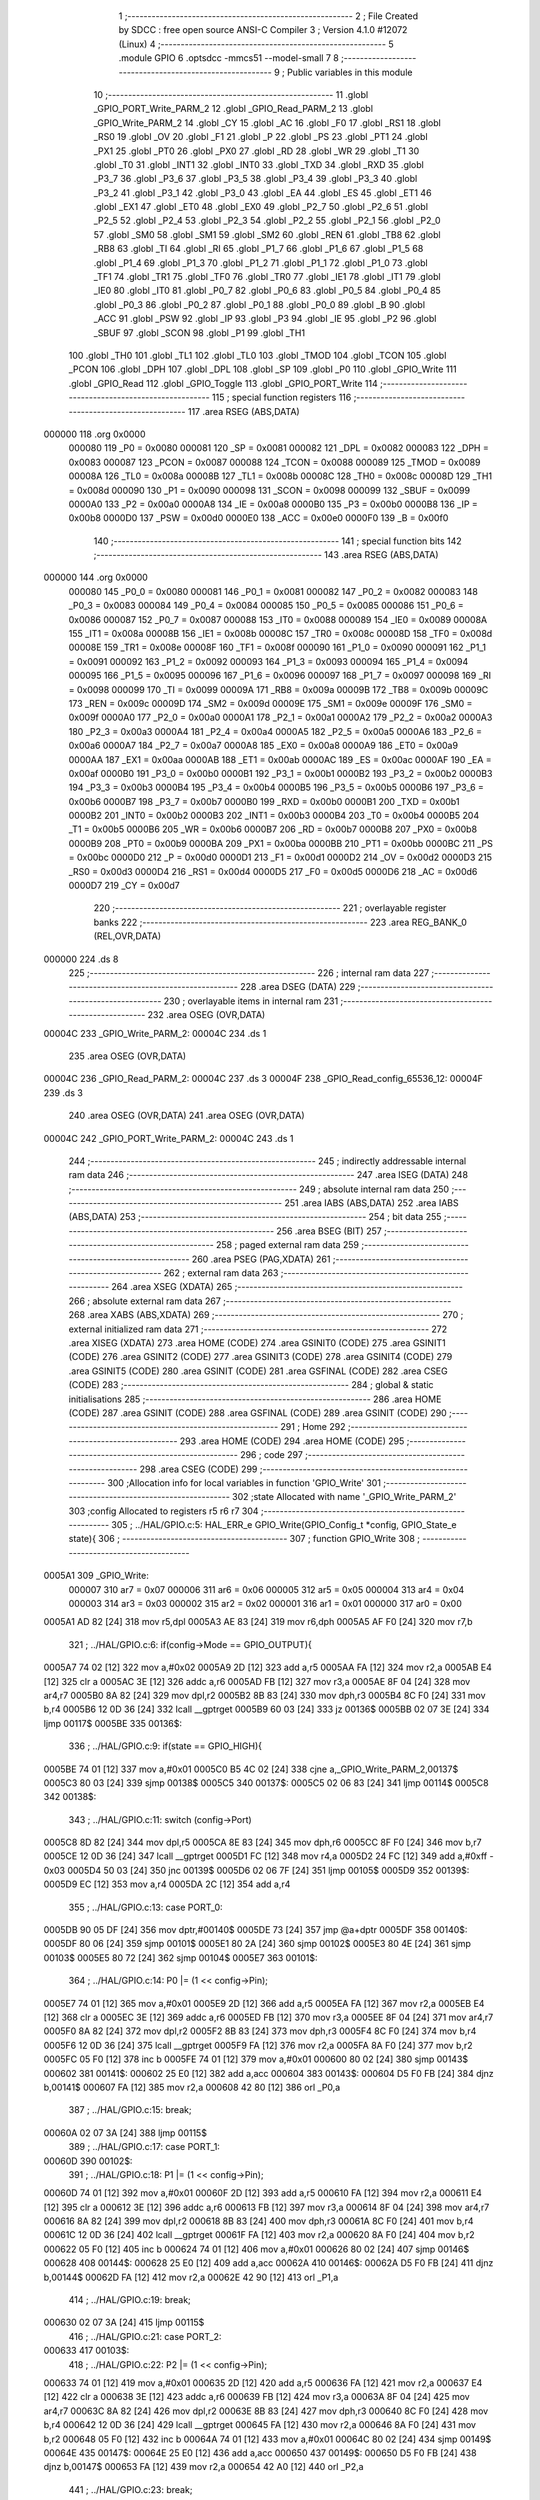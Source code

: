                                       1 ;--------------------------------------------------------
                                      2 ; File Created by SDCC : free open source ANSI-C Compiler
                                      3 ; Version 4.1.0 #12072 (Linux)
                                      4 ;--------------------------------------------------------
                                      5 	.module GPIO
                                      6 	.optsdcc -mmcs51 --model-small
                                      7 	
                                      8 ;--------------------------------------------------------
                                      9 ; Public variables in this module
                                     10 ;--------------------------------------------------------
                                     11 	.globl _GPIO_PORT_Write_PARM_2
                                     12 	.globl _GPIO_Read_PARM_2
                                     13 	.globl _GPIO_Write_PARM_2
                                     14 	.globl _CY
                                     15 	.globl _AC
                                     16 	.globl _F0
                                     17 	.globl _RS1
                                     18 	.globl _RS0
                                     19 	.globl _OV
                                     20 	.globl _F1
                                     21 	.globl _P
                                     22 	.globl _PS
                                     23 	.globl _PT1
                                     24 	.globl _PX1
                                     25 	.globl _PT0
                                     26 	.globl _PX0
                                     27 	.globl _RD
                                     28 	.globl _WR
                                     29 	.globl _T1
                                     30 	.globl _T0
                                     31 	.globl _INT1
                                     32 	.globl _INT0
                                     33 	.globl _TXD
                                     34 	.globl _RXD
                                     35 	.globl _P3_7
                                     36 	.globl _P3_6
                                     37 	.globl _P3_5
                                     38 	.globl _P3_4
                                     39 	.globl _P3_3
                                     40 	.globl _P3_2
                                     41 	.globl _P3_1
                                     42 	.globl _P3_0
                                     43 	.globl _EA
                                     44 	.globl _ES
                                     45 	.globl _ET1
                                     46 	.globl _EX1
                                     47 	.globl _ET0
                                     48 	.globl _EX0
                                     49 	.globl _P2_7
                                     50 	.globl _P2_6
                                     51 	.globl _P2_5
                                     52 	.globl _P2_4
                                     53 	.globl _P2_3
                                     54 	.globl _P2_2
                                     55 	.globl _P2_1
                                     56 	.globl _P2_0
                                     57 	.globl _SM0
                                     58 	.globl _SM1
                                     59 	.globl _SM2
                                     60 	.globl _REN
                                     61 	.globl _TB8
                                     62 	.globl _RB8
                                     63 	.globl _TI
                                     64 	.globl _RI
                                     65 	.globl _P1_7
                                     66 	.globl _P1_6
                                     67 	.globl _P1_5
                                     68 	.globl _P1_4
                                     69 	.globl _P1_3
                                     70 	.globl _P1_2
                                     71 	.globl _P1_1
                                     72 	.globl _P1_0
                                     73 	.globl _TF1
                                     74 	.globl _TR1
                                     75 	.globl _TF0
                                     76 	.globl _TR0
                                     77 	.globl _IE1
                                     78 	.globl _IT1
                                     79 	.globl _IE0
                                     80 	.globl _IT0
                                     81 	.globl _P0_7
                                     82 	.globl _P0_6
                                     83 	.globl _P0_5
                                     84 	.globl _P0_4
                                     85 	.globl _P0_3
                                     86 	.globl _P0_2
                                     87 	.globl _P0_1
                                     88 	.globl _P0_0
                                     89 	.globl _B
                                     90 	.globl _ACC
                                     91 	.globl _PSW
                                     92 	.globl _IP
                                     93 	.globl _P3
                                     94 	.globl _IE
                                     95 	.globl _P2
                                     96 	.globl _SBUF
                                     97 	.globl _SCON
                                     98 	.globl _P1
                                     99 	.globl _TH1
                                    100 	.globl _TH0
                                    101 	.globl _TL1
                                    102 	.globl _TL0
                                    103 	.globl _TMOD
                                    104 	.globl _TCON
                                    105 	.globl _PCON
                                    106 	.globl _DPH
                                    107 	.globl _DPL
                                    108 	.globl _SP
                                    109 	.globl _P0
                                    110 	.globl _GPIO_Write
                                    111 	.globl _GPIO_Read
                                    112 	.globl _GPIO_Toggle
                                    113 	.globl _GPIO_PORT_Write
                                    114 ;--------------------------------------------------------
                                    115 ; special function registers
                                    116 ;--------------------------------------------------------
                                    117 	.area RSEG    (ABS,DATA)
      000000                        118 	.org 0x0000
                           000080   119 _P0	=	0x0080
                           000081   120 _SP	=	0x0081
                           000082   121 _DPL	=	0x0082
                           000083   122 _DPH	=	0x0083
                           000087   123 _PCON	=	0x0087
                           000088   124 _TCON	=	0x0088
                           000089   125 _TMOD	=	0x0089
                           00008A   126 _TL0	=	0x008a
                           00008B   127 _TL1	=	0x008b
                           00008C   128 _TH0	=	0x008c
                           00008D   129 _TH1	=	0x008d
                           000090   130 _P1	=	0x0090
                           000098   131 _SCON	=	0x0098
                           000099   132 _SBUF	=	0x0099
                           0000A0   133 _P2	=	0x00a0
                           0000A8   134 _IE	=	0x00a8
                           0000B0   135 _P3	=	0x00b0
                           0000B8   136 _IP	=	0x00b8
                           0000D0   137 _PSW	=	0x00d0
                           0000E0   138 _ACC	=	0x00e0
                           0000F0   139 _B	=	0x00f0
                                    140 ;--------------------------------------------------------
                                    141 ; special function bits
                                    142 ;--------------------------------------------------------
                                    143 	.area RSEG    (ABS,DATA)
      000000                        144 	.org 0x0000
                           000080   145 _P0_0	=	0x0080
                           000081   146 _P0_1	=	0x0081
                           000082   147 _P0_2	=	0x0082
                           000083   148 _P0_3	=	0x0083
                           000084   149 _P0_4	=	0x0084
                           000085   150 _P0_5	=	0x0085
                           000086   151 _P0_6	=	0x0086
                           000087   152 _P0_7	=	0x0087
                           000088   153 _IT0	=	0x0088
                           000089   154 _IE0	=	0x0089
                           00008A   155 _IT1	=	0x008a
                           00008B   156 _IE1	=	0x008b
                           00008C   157 _TR0	=	0x008c
                           00008D   158 _TF0	=	0x008d
                           00008E   159 _TR1	=	0x008e
                           00008F   160 _TF1	=	0x008f
                           000090   161 _P1_0	=	0x0090
                           000091   162 _P1_1	=	0x0091
                           000092   163 _P1_2	=	0x0092
                           000093   164 _P1_3	=	0x0093
                           000094   165 _P1_4	=	0x0094
                           000095   166 _P1_5	=	0x0095
                           000096   167 _P1_6	=	0x0096
                           000097   168 _P1_7	=	0x0097
                           000098   169 _RI	=	0x0098
                           000099   170 _TI	=	0x0099
                           00009A   171 _RB8	=	0x009a
                           00009B   172 _TB8	=	0x009b
                           00009C   173 _REN	=	0x009c
                           00009D   174 _SM2	=	0x009d
                           00009E   175 _SM1	=	0x009e
                           00009F   176 _SM0	=	0x009f
                           0000A0   177 _P2_0	=	0x00a0
                           0000A1   178 _P2_1	=	0x00a1
                           0000A2   179 _P2_2	=	0x00a2
                           0000A3   180 _P2_3	=	0x00a3
                           0000A4   181 _P2_4	=	0x00a4
                           0000A5   182 _P2_5	=	0x00a5
                           0000A6   183 _P2_6	=	0x00a6
                           0000A7   184 _P2_7	=	0x00a7
                           0000A8   185 _EX0	=	0x00a8
                           0000A9   186 _ET0	=	0x00a9
                           0000AA   187 _EX1	=	0x00aa
                           0000AB   188 _ET1	=	0x00ab
                           0000AC   189 _ES	=	0x00ac
                           0000AF   190 _EA	=	0x00af
                           0000B0   191 _P3_0	=	0x00b0
                           0000B1   192 _P3_1	=	0x00b1
                           0000B2   193 _P3_2	=	0x00b2
                           0000B3   194 _P3_3	=	0x00b3
                           0000B4   195 _P3_4	=	0x00b4
                           0000B5   196 _P3_5	=	0x00b5
                           0000B6   197 _P3_6	=	0x00b6
                           0000B7   198 _P3_7	=	0x00b7
                           0000B0   199 _RXD	=	0x00b0
                           0000B1   200 _TXD	=	0x00b1
                           0000B2   201 _INT0	=	0x00b2
                           0000B3   202 _INT1	=	0x00b3
                           0000B4   203 _T0	=	0x00b4
                           0000B5   204 _T1	=	0x00b5
                           0000B6   205 _WR	=	0x00b6
                           0000B7   206 _RD	=	0x00b7
                           0000B8   207 _PX0	=	0x00b8
                           0000B9   208 _PT0	=	0x00b9
                           0000BA   209 _PX1	=	0x00ba
                           0000BB   210 _PT1	=	0x00bb
                           0000BC   211 _PS	=	0x00bc
                           0000D0   212 _P	=	0x00d0
                           0000D1   213 _F1	=	0x00d1
                           0000D2   214 _OV	=	0x00d2
                           0000D3   215 _RS0	=	0x00d3
                           0000D4   216 _RS1	=	0x00d4
                           0000D5   217 _F0	=	0x00d5
                           0000D6   218 _AC	=	0x00d6
                           0000D7   219 _CY	=	0x00d7
                                    220 ;--------------------------------------------------------
                                    221 ; overlayable register banks
                                    222 ;--------------------------------------------------------
                                    223 	.area REG_BANK_0	(REL,OVR,DATA)
      000000                        224 	.ds 8
                                    225 ;--------------------------------------------------------
                                    226 ; internal ram data
                                    227 ;--------------------------------------------------------
                                    228 	.area DSEG    (DATA)
                                    229 ;--------------------------------------------------------
                                    230 ; overlayable items in internal ram 
                                    231 ;--------------------------------------------------------
                                    232 	.area	OSEG    (OVR,DATA)
      00004C                        233 _GPIO_Write_PARM_2:
      00004C                        234 	.ds 1
                                    235 	.area	OSEG    (OVR,DATA)
      00004C                        236 _GPIO_Read_PARM_2:
      00004C                        237 	.ds 3
      00004F                        238 _GPIO_Read_config_65536_12:
      00004F                        239 	.ds 3
                                    240 	.area	OSEG    (OVR,DATA)
                                    241 	.area	OSEG    (OVR,DATA)
      00004C                        242 _GPIO_PORT_Write_PARM_2:
      00004C                        243 	.ds 1
                                    244 ;--------------------------------------------------------
                                    245 ; indirectly addressable internal ram data
                                    246 ;--------------------------------------------------------
                                    247 	.area ISEG    (DATA)
                                    248 ;--------------------------------------------------------
                                    249 ; absolute internal ram data
                                    250 ;--------------------------------------------------------
                                    251 	.area IABS    (ABS,DATA)
                                    252 	.area IABS    (ABS,DATA)
                                    253 ;--------------------------------------------------------
                                    254 ; bit data
                                    255 ;--------------------------------------------------------
                                    256 	.area BSEG    (BIT)
                                    257 ;--------------------------------------------------------
                                    258 ; paged external ram data
                                    259 ;--------------------------------------------------------
                                    260 	.area PSEG    (PAG,XDATA)
                                    261 ;--------------------------------------------------------
                                    262 ; external ram data
                                    263 ;--------------------------------------------------------
                                    264 	.area XSEG    (XDATA)
                                    265 ;--------------------------------------------------------
                                    266 ; absolute external ram data
                                    267 ;--------------------------------------------------------
                                    268 	.area XABS    (ABS,XDATA)
                                    269 ;--------------------------------------------------------
                                    270 ; external initialized ram data
                                    271 ;--------------------------------------------------------
                                    272 	.area XISEG   (XDATA)
                                    273 	.area HOME    (CODE)
                                    274 	.area GSINIT0 (CODE)
                                    275 	.area GSINIT1 (CODE)
                                    276 	.area GSINIT2 (CODE)
                                    277 	.area GSINIT3 (CODE)
                                    278 	.area GSINIT4 (CODE)
                                    279 	.area GSINIT5 (CODE)
                                    280 	.area GSINIT  (CODE)
                                    281 	.area GSFINAL (CODE)
                                    282 	.area CSEG    (CODE)
                                    283 ;--------------------------------------------------------
                                    284 ; global & static initialisations
                                    285 ;--------------------------------------------------------
                                    286 	.area HOME    (CODE)
                                    287 	.area GSINIT  (CODE)
                                    288 	.area GSFINAL (CODE)
                                    289 	.area GSINIT  (CODE)
                                    290 ;--------------------------------------------------------
                                    291 ; Home
                                    292 ;--------------------------------------------------------
                                    293 	.area HOME    (CODE)
                                    294 	.area HOME    (CODE)
                                    295 ;--------------------------------------------------------
                                    296 ; code
                                    297 ;--------------------------------------------------------
                                    298 	.area CSEG    (CODE)
                                    299 ;------------------------------------------------------------
                                    300 ;Allocation info for local variables in function 'GPIO_Write'
                                    301 ;------------------------------------------------------------
                                    302 ;state                     Allocated with name '_GPIO_Write_PARM_2'
                                    303 ;config                    Allocated to registers r5 r6 r7 
                                    304 ;------------------------------------------------------------
                                    305 ;	../HAL/GPIO.c:5: HAL_ERR_e GPIO_Write(GPIO_Config_t *config, GPIO_State_e state){
                                    306 ;	-----------------------------------------
                                    307 ;	 function GPIO_Write
                                    308 ;	-----------------------------------------
      0005A1                        309 _GPIO_Write:
                           000007   310 	ar7 = 0x07
                           000006   311 	ar6 = 0x06
                           000005   312 	ar5 = 0x05
                           000004   313 	ar4 = 0x04
                           000003   314 	ar3 = 0x03
                           000002   315 	ar2 = 0x02
                           000001   316 	ar1 = 0x01
                           000000   317 	ar0 = 0x00
      0005A1 AD 82            [24]  318 	mov	r5,dpl
      0005A3 AE 83            [24]  319 	mov	r6,dph
      0005A5 AF F0            [24]  320 	mov	r7,b
                                    321 ;	../HAL/GPIO.c:6: if(config->Mode == GPIO_OUTPUT){
      0005A7 74 02            [12]  322 	mov	a,#0x02
      0005A9 2D               [12]  323 	add	a,r5
      0005AA FA               [12]  324 	mov	r2,a
      0005AB E4               [12]  325 	clr	a
      0005AC 3E               [12]  326 	addc	a,r6
      0005AD FB               [12]  327 	mov	r3,a
      0005AE 8F 04            [24]  328 	mov	ar4,r7
      0005B0 8A 82            [24]  329 	mov	dpl,r2
      0005B2 8B 83            [24]  330 	mov	dph,r3
      0005B4 8C F0            [24]  331 	mov	b,r4
      0005B6 12 0D 36         [24]  332 	lcall	__gptrget
      0005B9 60 03            [24]  333 	jz	00136$
      0005BB 02 07 3E         [24]  334 	ljmp	00117$
      0005BE                        335 00136$:
                                    336 ;	../HAL/GPIO.c:9: if(state == GPIO_HIGH){
      0005BE 74 01            [12]  337 	mov	a,#0x01
      0005C0 B5 4C 02         [24]  338 	cjne	a,_GPIO_Write_PARM_2,00137$
      0005C3 80 03            [24]  339 	sjmp	00138$
      0005C5                        340 00137$:
      0005C5 02 06 83         [24]  341 	ljmp	00114$
      0005C8                        342 00138$:
                                    343 ;	../HAL/GPIO.c:11: switch (config->Port)
      0005C8 8D 82            [24]  344 	mov	dpl,r5
      0005CA 8E 83            [24]  345 	mov	dph,r6
      0005CC 8F F0            [24]  346 	mov	b,r7
      0005CE 12 0D 36         [24]  347 	lcall	__gptrget
      0005D1 FC               [12]  348 	mov  r4,a
      0005D2 24 FC            [12]  349 	add	a,#0xff - 0x03
      0005D4 50 03            [24]  350 	jnc	00139$
      0005D6 02 06 7F         [24]  351 	ljmp	00105$
      0005D9                        352 00139$:
      0005D9 EC               [12]  353 	mov	a,r4
      0005DA 2C               [12]  354 	add	a,r4
                                    355 ;	../HAL/GPIO.c:13: case PORT_0:
      0005DB 90 05 DF         [24]  356 	mov	dptr,#00140$
      0005DE 73               [24]  357 	jmp	@a+dptr
      0005DF                        358 00140$:
      0005DF 80 06            [24]  359 	sjmp	00101$
      0005E1 80 2A            [24]  360 	sjmp	00102$
      0005E3 80 4E            [24]  361 	sjmp	00103$
      0005E5 80 72            [24]  362 	sjmp	00104$
      0005E7                        363 00101$:
                                    364 ;	../HAL/GPIO.c:14: P0 |= (1 << config->Pin);
      0005E7 74 01            [12]  365 	mov	a,#0x01
      0005E9 2D               [12]  366 	add	a,r5
      0005EA FA               [12]  367 	mov	r2,a
      0005EB E4               [12]  368 	clr	a
      0005EC 3E               [12]  369 	addc	a,r6
      0005ED FB               [12]  370 	mov	r3,a
      0005EE 8F 04            [24]  371 	mov	ar4,r7
      0005F0 8A 82            [24]  372 	mov	dpl,r2
      0005F2 8B 83            [24]  373 	mov	dph,r3
      0005F4 8C F0            [24]  374 	mov	b,r4
      0005F6 12 0D 36         [24]  375 	lcall	__gptrget
      0005F9 FA               [12]  376 	mov	r2,a
      0005FA 8A F0            [24]  377 	mov	b,r2
      0005FC 05 F0            [12]  378 	inc	b
      0005FE 74 01            [12]  379 	mov	a,#0x01
      000600 80 02            [24]  380 	sjmp	00143$
      000602                        381 00141$:
      000602 25 E0            [12]  382 	add	a,acc
      000604                        383 00143$:
      000604 D5 F0 FB         [24]  384 	djnz	b,00141$
      000607 FA               [12]  385 	mov	r2,a
      000608 42 80            [12]  386 	orl	_P0,a
                                    387 ;	../HAL/GPIO.c:15: break;
      00060A 02 07 3A         [24]  388 	ljmp	00115$
                                    389 ;	../HAL/GPIO.c:17: case PORT_1:
      00060D                        390 00102$:
                                    391 ;	../HAL/GPIO.c:18: P1 |= (1 << config->Pin);
      00060D 74 01            [12]  392 	mov	a,#0x01
      00060F 2D               [12]  393 	add	a,r5
      000610 FA               [12]  394 	mov	r2,a
      000611 E4               [12]  395 	clr	a
      000612 3E               [12]  396 	addc	a,r6
      000613 FB               [12]  397 	mov	r3,a
      000614 8F 04            [24]  398 	mov	ar4,r7
      000616 8A 82            [24]  399 	mov	dpl,r2
      000618 8B 83            [24]  400 	mov	dph,r3
      00061A 8C F0            [24]  401 	mov	b,r4
      00061C 12 0D 36         [24]  402 	lcall	__gptrget
      00061F FA               [12]  403 	mov	r2,a
      000620 8A F0            [24]  404 	mov	b,r2
      000622 05 F0            [12]  405 	inc	b
      000624 74 01            [12]  406 	mov	a,#0x01
      000626 80 02            [24]  407 	sjmp	00146$
      000628                        408 00144$:
      000628 25 E0            [12]  409 	add	a,acc
      00062A                        410 00146$:
      00062A D5 F0 FB         [24]  411 	djnz	b,00144$
      00062D FA               [12]  412 	mov	r2,a
      00062E 42 90            [12]  413 	orl	_P1,a
                                    414 ;	../HAL/GPIO.c:19: break;
      000630 02 07 3A         [24]  415 	ljmp	00115$
                                    416 ;	../HAL/GPIO.c:21: case PORT_2:
      000633                        417 00103$:
                                    418 ;	../HAL/GPIO.c:22: P2 |= (1 << config->Pin);
      000633 74 01            [12]  419 	mov	a,#0x01
      000635 2D               [12]  420 	add	a,r5
      000636 FA               [12]  421 	mov	r2,a
      000637 E4               [12]  422 	clr	a
      000638 3E               [12]  423 	addc	a,r6
      000639 FB               [12]  424 	mov	r3,a
      00063A 8F 04            [24]  425 	mov	ar4,r7
      00063C 8A 82            [24]  426 	mov	dpl,r2
      00063E 8B 83            [24]  427 	mov	dph,r3
      000640 8C F0            [24]  428 	mov	b,r4
      000642 12 0D 36         [24]  429 	lcall	__gptrget
      000645 FA               [12]  430 	mov	r2,a
      000646 8A F0            [24]  431 	mov	b,r2
      000648 05 F0            [12]  432 	inc	b
      00064A 74 01            [12]  433 	mov	a,#0x01
      00064C 80 02            [24]  434 	sjmp	00149$
      00064E                        435 00147$:
      00064E 25 E0            [12]  436 	add	a,acc
      000650                        437 00149$:
      000650 D5 F0 FB         [24]  438 	djnz	b,00147$
      000653 FA               [12]  439 	mov	r2,a
      000654 42 A0            [12]  440 	orl	_P2,a
                                    441 ;	../HAL/GPIO.c:23: break;
      000656 02 07 3A         [24]  442 	ljmp	00115$
                                    443 ;	../HAL/GPIO.c:25: case PORT_3:
      000659                        444 00104$:
                                    445 ;	../HAL/GPIO.c:26: P3 |= (1 << config->Pin);
      000659 74 01            [12]  446 	mov	a,#0x01
      00065B 2D               [12]  447 	add	a,r5
      00065C FA               [12]  448 	mov	r2,a
      00065D E4               [12]  449 	clr	a
      00065E 3E               [12]  450 	addc	a,r6
      00065F FB               [12]  451 	mov	r3,a
      000660 8F 04            [24]  452 	mov	ar4,r7
      000662 8A 82            [24]  453 	mov	dpl,r2
      000664 8B 83            [24]  454 	mov	dph,r3
      000666 8C F0            [24]  455 	mov	b,r4
      000668 12 0D 36         [24]  456 	lcall	__gptrget
      00066B FA               [12]  457 	mov	r2,a
      00066C 8A F0            [24]  458 	mov	b,r2
      00066E 05 F0            [12]  459 	inc	b
      000670 74 01            [12]  460 	mov	a,#0x01
      000672 80 02            [24]  461 	sjmp	00152$
      000674                        462 00150$:
      000674 25 E0            [12]  463 	add	a,acc
      000676                        464 00152$:
      000676 D5 F0 FB         [24]  465 	djnz	b,00150$
      000679 FA               [12]  466 	mov	r2,a
      00067A 42 B0            [12]  467 	orl	_P3,a
                                    468 ;	../HAL/GPIO.c:27: break;
      00067C 02 07 3A         [24]  469 	ljmp	00115$
                                    470 ;	../HAL/GPIO.c:29: default:
      00067F                        471 00105$:
                                    472 ;	../HAL/GPIO.c:30: return HAL_GPIO_CONFIG_MISMATCH;
      00067F 75 82 01         [24]  473 	mov	dpl,#0x01
      000682 22               [24]  474 	ret
                                    475 ;	../HAL/GPIO.c:32: }
      000683                        476 00114$:
                                    477 ;	../HAL/GPIO.c:34: switch (config->Port)
      000683 8D 82            [24]  478 	mov	dpl,r5
      000685 8E 83            [24]  479 	mov	dph,r6
      000687 8F F0            [24]  480 	mov	b,r7
      000689 12 0D 36         [24]  481 	lcall	__gptrget
      00068C FC               [12]  482 	mov  r4,a
      00068D 24 FC            [12]  483 	add	a,#0xff - 0x03
      00068F 50 03            [24]  484 	jnc	00153$
      000691 02 07 36         [24]  485 	ljmp	00111$
      000694                        486 00153$:
      000694 EC               [12]  487 	mov	a,r4
      000695 2C               [12]  488 	add	a,r4
                                    489 ;	../HAL/GPIO.c:36: case PORT_0:
      000696 90 06 9A         [24]  490 	mov	dptr,#00154$
      000699 73               [24]  491 	jmp	@a+dptr
      00069A                        492 00154$:
      00069A 80 06            [24]  493 	sjmp	00107$
      00069C 80 2A            [24]  494 	sjmp	00108$
      00069E 80 4E            [24]  495 	sjmp	00109$
      0006A0 80 72            [24]  496 	sjmp	00110$
      0006A2                        497 00107$:
                                    498 ;	../HAL/GPIO.c:37: P0 &= ~(1 << config->Pin);
      0006A2 74 01            [12]  499 	mov	a,#0x01
      0006A4 2D               [12]  500 	add	a,r5
      0006A5 FA               [12]  501 	mov	r2,a
      0006A6 E4               [12]  502 	clr	a
      0006A7 3E               [12]  503 	addc	a,r6
      0006A8 FB               [12]  504 	mov	r3,a
      0006A9 8F 04            [24]  505 	mov	ar4,r7
      0006AB 8A 82            [24]  506 	mov	dpl,r2
      0006AD 8B 83            [24]  507 	mov	dph,r3
      0006AF 8C F0            [24]  508 	mov	b,r4
      0006B1 12 0D 36         [24]  509 	lcall	__gptrget
      0006B4 FA               [12]  510 	mov	r2,a
      0006B5 8A F0            [24]  511 	mov	b,r2
      0006B7 05 F0            [12]  512 	inc	b
      0006B9 74 01            [12]  513 	mov	a,#0x01
      0006BB 80 02            [24]  514 	sjmp	00157$
      0006BD                        515 00155$:
      0006BD 25 E0            [12]  516 	add	a,acc
      0006BF                        517 00157$:
      0006BF D5 F0 FB         [24]  518 	djnz	b,00155$
      0006C2 F4               [12]  519 	cpl	a
      0006C3 FA               [12]  520 	mov	r2,a
      0006C4 52 80            [12]  521 	anl	_P0,a
                                    522 ;	../HAL/GPIO.c:38: break;
                                    523 ;	../HAL/GPIO.c:40: case PORT_1:
      0006C6 80 72            [24]  524 	sjmp	00115$
      0006C8                        525 00108$:
                                    526 ;	../HAL/GPIO.c:41: P1 &= ~(1 << config->Pin);
      0006C8 74 01            [12]  527 	mov	a,#0x01
      0006CA 2D               [12]  528 	add	a,r5
      0006CB FA               [12]  529 	mov	r2,a
      0006CC E4               [12]  530 	clr	a
      0006CD 3E               [12]  531 	addc	a,r6
      0006CE FB               [12]  532 	mov	r3,a
      0006CF 8F 04            [24]  533 	mov	ar4,r7
      0006D1 8A 82            [24]  534 	mov	dpl,r2
      0006D3 8B 83            [24]  535 	mov	dph,r3
      0006D5 8C F0            [24]  536 	mov	b,r4
      0006D7 12 0D 36         [24]  537 	lcall	__gptrget
      0006DA FA               [12]  538 	mov	r2,a
      0006DB 8A F0            [24]  539 	mov	b,r2
      0006DD 05 F0            [12]  540 	inc	b
      0006DF 74 01            [12]  541 	mov	a,#0x01
      0006E1 80 02            [24]  542 	sjmp	00160$
      0006E3                        543 00158$:
      0006E3 25 E0            [12]  544 	add	a,acc
      0006E5                        545 00160$:
      0006E5 D5 F0 FB         [24]  546 	djnz	b,00158$
      0006E8 F4               [12]  547 	cpl	a
      0006E9 FA               [12]  548 	mov	r2,a
      0006EA 52 90            [12]  549 	anl	_P1,a
                                    550 ;	../HAL/GPIO.c:42: break;
                                    551 ;	../HAL/GPIO.c:44: case PORT_2:
      0006EC 80 4C            [24]  552 	sjmp	00115$
      0006EE                        553 00109$:
                                    554 ;	../HAL/GPIO.c:45: P2 &= ~(1 << config->Pin);
      0006EE 74 01            [12]  555 	mov	a,#0x01
      0006F0 2D               [12]  556 	add	a,r5
      0006F1 FA               [12]  557 	mov	r2,a
      0006F2 E4               [12]  558 	clr	a
      0006F3 3E               [12]  559 	addc	a,r6
      0006F4 FB               [12]  560 	mov	r3,a
      0006F5 8F 04            [24]  561 	mov	ar4,r7
      0006F7 8A 82            [24]  562 	mov	dpl,r2
      0006F9 8B 83            [24]  563 	mov	dph,r3
      0006FB 8C F0            [24]  564 	mov	b,r4
      0006FD 12 0D 36         [24]  565 	lcall	__gptrget
      000700 FA               [12]  566 	mov	r2,a
      000701 8A F0            [24]  567 	mov	b,r2
      000703 05 F0            [12]  568 	inc	b
      000705 74 01            [12]  569 	mov	a,#0x01
      000707 80 02            [24]  570 	sjmp	00163$
      000709                        571 00161$:
      000709 25 E0            [12]  572 	add	a,acc
      00070B                        573 00163$:
      00070B D5 F0 FB         [24]  574 	djnz	b,00161$
      00070E F4               [12]  575 	cpl	a
      00070F FA               [12]  576 	mov	r2,a
      000710 52 A0            [12]  577 	anl	_P2,a
                                    578 ;	../HAL/GPIO.c:46: break;
                                    579 ;	../HAL/GPIO.c:48: case PORT_3:
      000712 80 26            [24]  580 	sjmp	00115$
      000714                        581 00110$:
                                    582 ;	../HAL/GPIO.c:49: P3 &= ~(1 << config->Pin);
      000714 0D               [12]  583 	inc	r5
      000715 BD 00 01         [24]  584 	cjne	r5,#0x00,00164$
      000718 0E               [12]  585 	inc	r6
      000719                        586 00164$:
      000719 8D 82            [24]  587 	mov	dpl,r5
      00071B 8E 83            [24]  588 	mov	dph,r6
      00071D 8F F0            [24]  589 	mov	b,r7
      00071F 12 0D 36         [24]  590 	lcall	__gptrget
      000722 FD               [12]  591 	mov	r5,a
      000723 8D F0            [24]  592 	mov	b,r5
      000725 05 F0            [12]  593 	inc	b
      000727 74 01            [12]  594 	mov	a,#0x01
      000729 80 02            [24]  595 	sjmp	00167$
      00072B                        596 00165$:
      00072B 25 E0            [12]  597 	add	a,acc
      00072D                        598 00167$:
      00072D D5 F0 FB         [24]  599 	djnz	b,00165$
      000730 F4               [12]  600 	cpl	a
      000731 FD               [12]  601 	mov	r5,a
      000732 52 B0            [12]  602 	anl	_P3,a
                                    603 ;	../HAL/GPIO.c:50: break;
                                    604 ;	../HAL/GPIO.c:53: default:
      000734 80 04            [24]  605 	sjmp	00115$
      000736                        606 00111$:
                                    607 ;	../HAL/GPIO.c:54: return HAL_GPIO_CONFIG_MISMATCH;
      000736 75 82 01         [24]  608 	mov	dpl,#0x01
                                    609 ;	../HAL/GPIO.c:56: }
      000739 22               [24]  610 	ret
      00073A                        611 00115$:
                                    612 ;	../HAL/GPIO.c:58: return HAL_OK;
      00073A 75 82 00         [24]  613 	mov	dpl,#0x00
      00073D 22               [24]  614 	ret
      00073E                        615 00117$:
                                    616 ;	../HAL/GPIO.c:61: return HAL_GPIO_CONFIG_MISMATCH;
      00073E 75 82 01         [24]  617 	mov	dpl,#0x01
                                    618 ;	../HAL/GPIO.c:62: }
      000741 22               [24]  619 	ret
                                    620 ;------------------------------------------------------------
                                    621 ;Allocation info for local variables in function 'GPIO_Read'
                                    622 ;------------------------------------------------------------
                                    623 ;state                     Allocated with name '_GPIO_Read_PARM_2'
                                    624 ;config                    Allocated with name '_GPIO_Read_config_65536_12'
                                    625 ;------------------------------------------------------------
                                    626 ;	../HAL/GPIO.c:65: HAL_ERR_e GPIO_Read(GPIO_Config_t *config, GPIO_State_e *state){
                                    627 ;	-----------------------------------------
                                    628 ;	 function GPIO_Read
                                    629 ;	-----------------------------------------
      000742                        630 _GPIO_Read:
      000742 85 82 4F         [24]  631 	mov	_GPIO_Read_config_65536_12,dpl
      000745 85 83 50         [24]  632 	mov	(_GPIO_Read_config_65536_12 + 1),dph
      000748 85 F0 51         [24]  633 	mov	(_GPIO_Read_config_65536_12 + 2),b
                                    634 ;	../HAL/GPIO.c:66: if(config->Mode == GPIO_INPUT || config->Mode == GPIO_INPUT_PULLUP){
      00074B 74 02            [12]  635 	mov	a,#0x02
      00074D 25 4F            [12]  636 	add	a,_GPIO_Read_config_65536_12
      00074F FA               [12]  637 	mov	r2,a
      000750 E4               [12]  638 	clr	a
      000751 35 50            [12]  639 	addc	a,(_GPIO_Read_config_65536_12 + 1)
      000753 FB               [12]  640 	mov	r3,a
      000754 AC 51            [24]  641 	mov	r4,(_GPIO_Read_config_65536_12 + 2)
      000756 8A 82            [24]  642 	mov	dpl,r2
      000758 8B 83            [24]  643 	mov	dph,r3
      00075A 8C F0            [24]  644 	mov	b,r4
      00075C 12 0D 36         [24]  645 	lcall	__gptrget
      00075F FC               [12]  646 	mov	r4,a
      000760 BC 01 02         [24]  647 	cjne	r4,#0x01,00144$
      000763 80 08            [24]  648 	sjmp	00107$
      000765                        649 00144$:
      000765 BC 02 02         [24]  650 	cjne	r4,#0x02,00145$
      000768 80 03            [24]  651 	sjmp	00146$
      00076A                        652 00145$:
      00076A 02 08 E6         [24]  653 	ljmp	00108$
      00076D                        654 00146$:
      00076D                        655 00107$:
                                    656 ;	../HAL/GPIO.c:67: switch(config->Port){
      00076D 85 4F 82         [24]  657 	mov	dpl,_GPIO_Read_config_65536_12
      000770 85 50 83         [24]  658 	mov	dph,(_GPIO_Read_config_65536_12 + 1)
      000773 85 51 F0         [24]  659 	mov	b,(_GPIO_Read_config_65536_12 + 2)
      000776 12 0D 36         [24]  660 	lcall	__gptrget
      000779 FC               [12]  661 	mov  r4,a
      00077A 24 FC            [12]  662 	add	a,#0xff - 0x03
      00077C 50 03            [24]  663 	jnc	00147$
      00077E 02 08 DE         [24]  664 	ljmp	00105$
      000781                        665 00147$:
      000781 EC               [12]  666 	mov	a,r4
      000782 2C               [12]  667 	add	a,r4
      000783 2C               [12]  668 	add	a,r4
      000784 90 07 88         [24]  669 	mov	dptr,#00148$
      000787 73               [24]  670 	jmp	@a+dptr
      000788                        671 00148$:
      000788 02 07 94         [24]  672 	ljmp	00101$
      00078B 02 07 E7         [24]  673 	ljmp	00102$
      00078E 02 08 3A         [24]  674 	ljmp	00103$
      000791 02 08 8C         [24]  675 	ljmp	00104$
                                    676 ;	../HAL/GPIO.c:68: case PORT_0: *state = (P0 & (1 << config->Pin)) ? GPIO_HIGH : GPIO_LOW; break;
      000794                        677 00101$:
      000794 AA 4C            [24]  678 	mov	r2,_GPIO_Read_PARM_2
      000796 AB 4D            [24]  679 	mov	r3,(_GPIO_Read_PARM_2 + 1)
      000798 AC 4E            [24]  680 	mov	r4,(_GPIO_Read_PARM_2 + 2)
      00079A 74 01            [12]  681 	mov	a,#0x01
      00079C 25 4F            [12]  682 	add	a,_GPIO_Read_config_65536_12
      00079E F8               [12]  683 	mov	r0,a
      00079F E4               [12]  684 	clr	a
      0007A0 35 50            [12]  685 	addc	a,(_GPIO_Read_config_65536_12 + 1)
      0007A2 F9               [12]  686 	mov	r1,a
      0007A3 AF 51            [24]  687 	mov	r7,(_GPIO_Read_config_65536_12 + 2)
      0007A5 88 82            [24]  688 	mov	dpl,r0
      0007A7 89 83            [24]  689 	mov	dph,r1
      0007A9 8F F0            [24]  690 	mov	b,r7
      0007AB 12 0D 36         [24]  691 	lcall	__gptrget
      0007AE F8               [12]  692 	mov	r0,a
      0007AF 88 F0            [24]  693 	mov	b,r0
      0007B1 05 F0            [12]  694 	inc	b
      0007B3 78 01            [12]  695 	mov	r0,#0x01
      0007B5 7F 00            [12]  696 	mov	r7,#0x00
      0007B7 80 06            [24]  697 	sjmp	00150$
      0007B9                        698 00149$:
      0007B9 E8               [12]  699 	mov	a,r0
      0007BA 28               [12]  700 	add	a,r0
      0007BB F8               [12]  701 	mov	r0,a
      0007BC EF               [12]  702 	mov	a,r7
      0007BD 33               [12]  703 	rlc	a
      0007BE FF               [12]  704 	mov	r7,a
      0007BF                        705 00150$:
      0007BF D5 F0 F7         [24]  706 	djnz	b,00149$
      0007C2 AD 80            [24]  707 	mov	r5,_P0
      0007C4 7E 00            [12]  708 	mov	r6,#0x00
      0007C6 ED               [12]  709 	mov	a,r5
      0007C7 52 00            [12]  710 	anl	ar0,a
      0007C9 EE               [12]  711 	mov	a,r6
      0007CA 52 07            [12]  712 	anl	ar7,a
      0007CC E8               [12]  713 	mov	a,r0
      0007CD 4F               [12]  714 	orl	a,r7
      0007CE 60 06            [24]  715 	jz	00112$
      0007D0 7E 01            [12]  716 	mov	r6,#0x01
      0007D2 7F 00            [12]  717 	mov	r7,#0x00
      0007D4 80 04            [24]  718 	sjmp	00113$
      0007D6                        719 00112$:
      0007D6 7E 00            [12]  720 	mov	r6,#0x00
      0007D8 7F 00            [12]  721 	mov	r7,#0x00
      0007DA                        722 00113$:
      0007DA 8A 82            [24]  723 	mov	dpl,r2
      0007DC 8B 83            [24]  724 	mov	dph,r3
      0007DE 8C F0            [24]  725 	mov	b,r4
      0007E0 EE               [12]  726 	mov	a,r6
      0007E1 12 0C A5         [24]  727 	lcall	__gptrput
      0007E4 02 08 E2         [24]  728 	ljmp	00106$
                                    729 ;	../HAL/GPIO.c:69: case PORT_1: *state = (P1 & (1 << config->Pin)) ? GPIO_HIGH : GPIO_LOW; break;
      0007E7                        730 00102$:
      0007E7 AD 4C            [24]  731 	mov	r5,_GPIO_Read_PARM_2
      0007E9 AE 4D            [24]  732 	mov	r6,(_GPIO_Read_PARM_2 + 1)
      0007EB AF 4E            [24]  733 	mov	r7,(_GPIO_Read_PARM_2 + 2)
      0007ED 74 01            [12]  734 	mov	a,#0x01
      0007EF 25 4F            [12]  735 	add	a,_GPIO_Read_config_65536_12
      0007F1 FA               [12]  736 	mov	r2,a
      0007F2 E4               [12]  737 	clr	a
      0007F3 35 50            [12]  738 	addc	a,(_GPIO_Read_config_65536_12 + 1)
      0007F5 FB               [12]  739 	mov	r3,a
      0007F6 AC 51            [24]  740 	mov	r4,(_GPIO_Read_config_65536_12 + 2)
      0007F8 8A 82            [24]  741 	mov	dpl,r2
      0007FA 8B 83            [24]  742 	mov	dph,r3
      0007FC 8C F0            [24]  743 	mov	b,r4
      0007FE 12 0D 36         [24]  744 	lcall	__gptrget
      000801 FA               [12]  745 	mov	r2,a
      000802 8A F0            [24]  746 	mov	b,r2
      000804 05 F0            [12]  747 	inc	b
      000806 7A 01            [12]  748 	mov	r2,#0x01
      000808 7C 00            [12]  749 	mov	r4,#0x00
      00080A 80 06            [24]  750 	sjmp	00153$
      00080C                        751 00152$:
      00080C EA               [12]  752 	mov	a,r2
      00080D 2A               [12]  753 	add	a,r2
      00080E FA               [12]  754 	mov	r2,a
      00080F EC               [12]  755 	mov	a,r4
      000810 33               [12]  756 	rlc	a
      000811 FC               [12]  757 	mov	r4,a
      000812                        758 00153$:
      000812 D5 F0 F7         [24]  759 	djnz	b,00152$
      000815 A9 90            [24]  760 	mov	r1,_P1
      000817 7B 00            [12]  761 	mov	r3,#0x00
      000819 E9               [12]  762 	mov	a,r1
      00081A 52 02            [12]  763 	anl	ar2,a
      00081C EB               [12]  764 	mov	a,r3
      00081D 52 04            [12]  765 	anl	ar4,a
      00081F EA               [12]  766 	mov	a,r2
      000820 4C               [12]  767 	orl	a,r4
      000821 60 06            [24]  768 	jz	00114$
      000823 7B 01            [12]  769 	mov	r3,#0x01
      000825 7C 00            [12]  770 	mov	r4,#0x00
      000827 80 04            [24]  771 	sjmp	00115$
      000829                        772 00114$:
      000829 7B 00            [12]  773 	mov	r3,#0x00
      00082B 7C 00            [12]  774 	mov	r4,#0x00
      00082D                        775 00115$:
      00082D 8D 82            [24]  776 	mov	dpl,r5
      00082F 8E 83            [24]  777 	mov	dph,r6
      000831 8F F0            [24]  778 	mov	b,r7
      000833 EB               [12]  779 	mov	a,r3
      000834 12 0C A5         [24]  780 	lcall	__gptrput
      000837 02 08 E2         [24]  781 	ljmp	00106$
                                    782 ;	../HAL/GPIO.c:70: case PORT_2: *state = (P2 & (1 << config->Pin)) ? GPIO_HIGH : GPIO_LOW; break;
      00083A                        783 00103$:
      00083A AD 4C            [24]  784 	mov	r5,_GPIO_Read_PARM_2
      00083C AE 4D            [24]  785 	mov	r6,(_GPIO_Read_PARM_2 + 1)
      00083E AF 4E            [24]  786 	mov	r7,(_GPIO_Read_PARM_2 + 2)
      000840 74 01            [12]  787 	mov	a,#0x01
      000842 25 4F            [12]  788 	add	a,_GPIO_Read_config_65536_12
      000844 FA               [12]  789 	mov	r2,a
      000845 E4               [12]  790 	clr	a
      000846 35 50            [12]  791 	addc	a,(_GPIO_Read_config_65536_12 + 1)
      000848 FB               [12]  792 	mov	r3,a
      000849 AC 51            [24]  793 	mov	r4,(_GPIO_Read_config_65536_12 + 2)
      00084B 8A 82            [24]  794 	mov	dpl,r2
      00084D 8B 83            [24]  795 	mov	dph,r3
      00084F 8C F0            [24]  796 	mov	b,r4
      000851 12 0D 36         [24]  797 	lcall	__gptrget
      000854 FA               [12]  798 	mov	r2,a
      000855 8A F0            [24]  799 	mov	b,r2
      000857 05 F0            [12]  800 	inc	b
      000859 7A 01            [12]  801 	mov	r2,#0x01
      00085B 7C 00            [12]  802 	mov	r4,#0x00
      00085D 80 06            [24]  803 	sjmp	00156$
      00085F                        804 00155$:
      00085F EA               [12]  805 	mov	a,r2
      000860 2A               [12]  806 	add	a,r2
      000861 FA               [12]  807 	mov	r2,a
      000862 EC               [12]  808 	mov	a,r4
      000863 33               [12]  809 	rlc	a
      000864 FC               [12]  810 	mov	r4,a
      000865                        811 00156$:
      000865 D5 F0 F7         [24]  812 	djnz	b,00155$
      000868 A9 A0            [24]  813 	mov	r1,_P2
      00086A 7B 00            [12]  814 	mov	r3,#0x00
      00086C E9               [12]  815 	mov	a,r1
      00086D 52 02            [12]  816 	anl	ar2,a
      00086F EB               [12]  817 	mov	a,r3
      000870 52 04            [12]  818 	anl	ar4,a
      000872 EA               [12]  819 	mov	a,r2
      000873 4C               [12]  820 	orl	a,r4
      000874 60 06            [24]  821 	jz	00116$
      000876 7B 01            [12]  822 	mov	r3,#0x01
      000878 7C 00            [12]  823 	mov	r4,#0x00
      00087A 80 04            [24]  824 	sjmp	00117$
      00087C                        825 00116$:
      00087C 7B 00            [12]  826 	mov	r3,#0x00
      00087E 7C 00            [12]  827 	mov	r4,#0x00
      000880                        828 00117$:
      000880 8D 82            [24]  829 	mov	dpl,r5
      000882 8E 83            [24]  830 	mov	dph,r6
      000884 8F F0            [24]  831 	mov	b,r7
      000886 EB               [12]  832 	mov	a,r3
      000887 12 0C A5         [24]  833 	lcall	__gptrput
                                    834 ;	../HAL/GPIO.c:71: case PORT_3: *state = (P3 & (1 << config->Pin)) ? GPIO_HIGH : GPIO_LOW; break;
      00088A 80 56            [24]  835 	sjmp	00106$
      00088C                        836 00104$:
      00088C AD 4C            [24]  837 	mov	r5,_GPIO_Read_PARM_2
      00088E AE 4D            [24]  838 	mov	r6,(_GPIO_Read_PARM_2 + 1)
      000890 AF 4E            [24]  839 	mov	r7,(_GPIO_Read_PARM_2 + 2)
      000892 74 01            [12]  840 	mov	a,#0x01
      000894 25 4F            [12]  841 	add	a,_GPIO_Read_config_65536_12
      000896 FA               [12]  842 	mov	r2,a
      000897 E4               [12]  843 	clr	a
      000898 35 50            [12]  844 	addc	a,(_GPIO_Read_config_65536_12 + 1)
      00089A FB               [12]  845 	mov	r3,a
      00089B AC 51            [24]  846 	mov	r4,(_GPIO_Read_config_65536_12 + 2)
      00089D 8A 82            [24]  847 	mov	dpl,r2
      00089F 8B 83            [24]  848 	mov	dph,r3
      0008A1 8C F0            [24]  849 	mov	b,r4
      0008A3 12 0D 36         [24]  850 	lcall	__gptrget
      0008A6 FA               [12]  851 	mov	r2,a
      0008A7 8A F0            [24]  852 	mov	b,r2
      0008A9 05 F0            [12]  853 	inc	b
      0008AB 7A 01            [12]  854 	mov	r2,#0x01
      0008AD 7C 00            [12]  855 	mov	r4,#0x00
      0008AF 80 06            [24]  856 	sjmp	00159$
      0008B1                        857 00158$:
      0008B1 EA               [12]  858 	mov	a,r2
      0008B2 2A               [12]  859 	add	a,r2
      0008B3 FA               [12]  860 	mov	r2,a
      0008B4 EC               [12]  861 	mov	a,r4
      0008B5 33               [12]  862 	rlc	a
      0008B6 FC               [12]  863 	mov	r4,a
      0008B7                        864 00159$:
      0008B7 D5 F0 F7         [24]  865 	djnz	b,00158$
      0008BA A9 B0            [24]  866 	mov	r1,_P3
      0008BC 7B 00            [12]  867 	mov	r3,#0x00
      0008BE E9               [12]  868 	mov	a,r1
      0008BF 52 02            [12]  869 	anl	ar2,a
      0008C1 EB               [12]  870 	mov	a,r3
      0008C2 52 04            [12]  871 	anl	ar4,a
      0008C4 EA               [12]  872 	mov	a,r2
      0008C5 4C               [12]  873 	orl	a,r4
      0008C6 60 06            [24]  874 	jz	00118$
      0008C8 7B 01            [12]  875 	mov	r3,#0x01
      0008CA 7C 00            [12]  876 	mov	r4,#0x00
      0008CC 80 04            [24]  877 	sjmp	00119$
      0008CE                        878 00118$:
      0008CE 7B 00            [12]  879 	mov	r3,#0x00
      0008D0 7C 00            [12]  880 	mov	r4,#0x00
      0008D2                        881 00119$:
      0008D2 8D 82            [24]  882 	mov	dpl,r5
      0008D4 8E 83            [24]  883 	mov	dph,r6
      0008D6 8F F0            [24]  884 	mov	b,r7
      0008D8 EB               [12]  885 	mov	a,r3
      0008D9 12 0C A5         [24]  886 	lcall	__gptrput
                                    887 ;	../HAL/GPIO.c:72: default: return HAL_GPIO_CONFIG_MISMATCH;
      0008DC 80 04            [24]  888 	sjmp	00106$
      0008DE                        889 00105$:
      0008DE 75 82 01         [24]  890 	mov	dpl,#0x01
                                    891 ;	../HAL/GPIO.c:73: }
      0008E1 22               [24]  892 	ret
      0008E2                        893 00106$:
                                    894 ;	../HAL/GPIO.c:74: return HAL_OK;
      0008E2 75 82 00         [24]  895 	mov	dpl,#0x00
      0008E5 22               [24]  896 	ret
      0008E6                        897 00108$:
                                    898 ;	../HAL/GPIO.c:76: return HAL_GPIO_CONFIG_MISMATCH;
      0008E6 75 82 01         [24]  899 	mov	dpl,#0x01
                                    900 ;	../HAL/GPIO.c:77: }
      0008E9 22               [24]  901 	ret
                                    902 ;------------------------------------------------------------
                                    903 ;Allocation info for local variables in function 'GPIO_Toggle'
                                    904 ;------------------------------------------------------------
                                    905 ;config                    Allocated to registers r5 r6 r7 
                                    906 ;------------------------------------------------------------
                                    907 ;	../HAL/GPIO.c:80: HAL_ERR_e GPIO_Toggle(GPIO_Config_t *config) {
                                    908 ;	-----------------------------------------
                                    909 ;	 function GPIO_Toggle
                                    910 ;	-----------------------------------------
      0008EA                        911 _GPIO_Toggle:
      0008EA AD 82            [24]  912 	mov	r5,dpl
      0008EC AE 83            [24]  913 	mov	r6,dph
      0008EE AF F0            [24]  914 	mov	r7,b
                                    915 ;	../HAL/GPIO.c:81: if(config->Mode != GPIO_OUTPUT) {
      0008F0 74 02            [12]  916 	mov	a,#0x02
      0008F2 2D               [12]  917 	add	a,r5
      0008F3 FA               [12]  918 	mov	r2,a
      0008F4 E4               [12]  919 	clr	a
      0008F5 3E               [12]  920 	addc	a,r6
      0008F6 FB               [12]  921 	mov	r3,a
      0008F7 8F 04            [24]  922 	mov	ar4,r7
      0008F9 8A 82            [24]  923 	mov	dpl,r2
      0008FB 8B 83            [24]  924 	mov	dph,r3
      0008FD 8C F0            [24]  925 	mov	b,r4
      0008FF 12 0D 36         [24]  926 	lcall	__gptrget
      000902 60 04            [24]  927 	jz	00102$
                                    928 ;	../HAL/GPIO.c:82: return HAL_GPIO_CONFIG_MISMATCH;
      000904 75 82 01         [24]  929 	mov	dpl,#0x01
      000907 22               [24]  930 	ret
      000908                        931 00102$:
                                    932 ;	../HAL/GPIO.c:85: switch (config->Port) {
      000908 8D 82            [24]  933 	mov	dpl,r5
      00090A 8E 83            [24]  934 	mov	dph,r6
      00090C 8F F0            [24]  935 	mov	b,r7
      00090E 12 0D 36         [24]  936 	lcall	__gptrget
      000911 FC               [12]  937 	mov  r4,a
      000912 24 FC            [12]  938 	add	a,#0xff - 0x03
      000914 50 03            [24]  939 	jnc	00120$
      000916 02 09 B7         [24]  940 	ljmp	00107$
      000919                        941 00120$:
      000919 EC               [12]  942 	mov	a,r4
      00091A 2C               [12]  943 	add	a,r4
                                    944 ;	../HAL/GPIO.c:86: case PORT_0:
      00091B 90 09 1F         [24]  945 	mov	dptr,#00121$
      00091E 73               [24]  946 	jmp	@a+dptr
      00091F                        947 00121$:
      00091F 80 06            [24]  948 	sjmp	00103$
      000921 80 29            [24]  949 	sjmp	00104$
      000923 80 4C            [24]  950 	sjmp	00105$
      000925 80 6F            [24]  951 	sjmp	00106$
      000927                        952 00103$:
                                    953 ;	../HAL/GPIO.c:87: P0 ^= (1 << config->Pin);
      000927 74 01            [12]  954 	mov	a,#0x01
      000929 2D               [12]  955 	add	a,r5
      00092A FA               [12]  956 	mov	r2,a
      00092B E4               [12]  957 	clr	a
      00092C 3E               [12]  958 	addc	a,r6
      00092D FB               [12]  959 	mov	r3,a
      00092E 8F 04            [24]  960 	mov	ar4,r7
      000930 8A 82            [24]  961 	mov	dpl,r2
      000932 8B 83            [24]  962 	mov	dph,r3
      000934 8C F0            [24]  963 	mov	b,r4
      000936 12 0D 36         [24]  964 	lcall	__gptrget
      000939 FA               [12]  965 	mov	r2,a
      00093A 8A F0            [24]  966 	mov	b,r2
      00093C 05 F0            [12]  967 	inc	b
      00093E 74 01            [12]  968 	mov	a,#0x01
      000940 80 02            [24]  969 	sjmp	00124$
      000942                        970 00122$:
      000942 25 E0            [12]  971 	add	a,acc
      000944                        972 00124$:
      000944 D5 F0 FB         [24]  973 	djnz	b,00122$
      000947 FA               [12]  974 	mov	r2,a
      000948 62 80            [12]  975 	xrl	_P0,a
                                    976 ;	../HAL/GPIO.c:88: break;
                                    977 ;	../HAL/GPIO.c:90: case PORT_1:
      00094A 80 6F            [24]  978 	sjmp	00108$
      00094C                        979 00104$:
                                    980 ;	../HAL/GPIO.c:91: P1 ^= (1 << config->Pin);
      00094C 74 01            [12]  981 	mov	a,#0x01
      00094E 2D               [12]  982 	add	a,r5
      00094F FA               [12]  983 	mov	r2,a
      000950 E4               [12]  984 	clr	a
      000951 3E               [12]  985 	addc	a,r6
      000952 FB               [12]  986 	mov	r3,a
      000953 8F 04            [24]  987 	mov	ar4,r7
      000955 8A 82            [24]  988 	mov	dpl,r2
      000957 8B 83            [24]  989 	mov	dph,r3
      000959 8C F0            [24]  990 	mov	b,r4
      00095B 12 0D 36         [24]  991 	lcall	__gptrget
      00095E FA               [12]  992 	mov	r2,a
      00095F 8A F0            [24]  993 	mov	b,r2
      000961 05 F0            [12]  994 	inc	b
      000963 74 01            [12]  995 	mov	a,#0x01
      000965 80 02            [24]  996 	sjmp	00127$
      000967                        997 00125$:
      000967 25 E0            [12]  998 	add	a,acc
      000969                        999 00127$:
      000969 D5 F0 FB         [24] 1000 	djnz	b,00125$
      00096C FA               [12] 1001 	mov	r2,a
      00096D 62 90            [12] 1002 	xrl	_P1,a
                                   1003 ;	../HAL/GPIO.c:92: break;
                                   1004 ;	../HAL/GPIO.c:94: case PORT_2:
      00096F 80 4A            [24] 1005 	sjmp	00108$
      000971                       1006 00105$:
                                   1007 ;	../HAL/GPIO.c:95: P2 ^= (1 << config->Pin);
      000971 74 01            [12] 1008 	mov	a,#0x01
      000973 2D               [12] 1009 	add	a,r5
      000974 FA               [12] 1010 	mov	r2,a
      000975 E4               [12] 1011 	clr	a
      000976 3E               [12] 1012 	addc	a,r6
      000977 FB               [12] 1013 	mov	r3,a
      000978 8F 04            [24] 1014 	mov	ar4,r7
      00097A 8A 82            [24] 1015 	mov	dpl,r2
      00097C 8B 83            [24] 1016 	mov	dph,r3
      00097E 8C F0            [24] 1017 	mov	b,r4
      000980 12 0D 36         [24] 1018 	lcall	__gptrget
      000983 FA               [12] 1019 	mov	r2,a
      000984 8A F0            [24] 1020 	mov	b,r2
      000986 05 F0            [12] 1021 	inc	b
      000988 74 01            [12] 1022 	mov	a,#0x01
      00098A 80 02            [24] 1023 	sjmp	00130$
      00098C                       1024 00128$:
      00098C 25 E0            [12] 1025 	add	a,acc
      00098E                       1026 00130$:
      00098E D5 F0 FB         [24] 1027 	djnz	b,00128$
      000991 FA               [12] 1028 	mov	r2,a
      000992 62 A0            [12] 1029 	xrl	_P2,a
                                   1030 ;	../HAL/GPIO.c:96: break;
                                   1031 ;	../HAL/GPIO.c:98: case PORT_3:
      000994 80 25            [24] 1032 	sjmp	00108$
      000996                       1033 00106$:
                                   1034 ;	../HAL/GPIO.c:99: P3 ^= (1 << config->Pin);
      000996 0D               [12] 1035 	inc	r5
      000997 BD 00 01         [24] 1036 	cjne	r5,#0x00,00131$
      00099A 0E               [12] 1037 	inc	r6
      00099B                       1038 00131$:
      00099B 8D 82            [24] 1039 	mov	dpl,r5
      00099D 8E 83            [24] 1040 	mov	dph,r6
      00099F 8F F0            [24] 1041 	mov	b,r7
      0009A1 12 0D 36         [24] 1042 	lcall	__gptrget
      0009A4 FD               [12] 1043 	mov	r5,a
      0009A5 8D F0            [24] 1044 	mov	b,r5
      0009A7 05 F0            [12] 1045 	inc	b
      0009A9 74 01            [12] 1046 	mov	a,#0x01
      0009AB 80 02            [24] 1047 	sjmp	00134$
      0009AD                       1048 00132$:
      0009AD 25 E0            [12] 1049 	add	a,acc
      0009AF                       1050 00134$:
      0009AF D5 F0 FB         [24] 1051 	djnz	b,00132$
      0009B2 FD               [12] 1052 	mov	r5,a
      0009B3 62 B0            [12] 1053 	xrl	_P3,a
                                   1054 ;	../HAL/GPIO.c:100: break;
                                   1055 ;	../HAL/GPIO.c:102: default:
      0009B5 80 04            [24] 1056 	sjmp	00108$
      0009B7                       1057 00107$:
                                   1058 ;	../HAL/GPIO.c:103: return HAL_GPIO_CONFIG_MISMATCH;
      0009B7 75 82 01         [24] 1059 	mov	dpl,#0x01
                                   1060 ;	../HAL/GPIO.c:104: }
      0009BA 22               [24] 1061 	ret
      0009BB                       1062 00108$:
                                   1063 ;	../HAL/GPIO.c:106: return HAL_OK;
      0009BB 75 82 00         [24] 1064 	mov	dpl,#0x00
                                   1065 ;	../HAL/GPIO.c:107: }
      0009BE 22               [24] 1066 	ret
                                   1067 ;------------------------------------------------------------
                                   1068 ;Allocation info for local variables in function 'GPIO_PORT_Write'
                                   1069 ;------------------------------------------------------------
                                   1070 ;val                       Allocated with name '_GPIO_PORT_Write_PARM_2'
                                   1071 ;config                    Allocated to registers r5 r6 r7 
                                   1072 ;------------------------------------------------------------
                                   1073 ;	../HAL/GPIO.c:109: HAL_ERR_e GPIO_PORT_Write(GPIO_Config_t *config, unsigned char val){
                                   1074 ;	-----------------------------------------
                                   1075 ;	 function GPIO_PORT_Write
                                   1076 ;	-----------------------------------------
      0009BF                       1077 _GPIO_PORT_Write:
      0009BF AD 82            [24] 1078 	mov	r5,dpl
      0009C1 AE 83            [24] 1079 	mov	r6,dph
      0009C3 AF F0            [24] 1080 	mov	r7,b
                                   1081 ;	../HAL/GPIO.c:110: if(config->Mode == GPIO_OUTPUT){
      0009C5 74 02            [12] 1082 	mov	a,#0x02
      0009C7 2D               [12] 1083 	add	a,r5
      0009C8 FA               [12] 1084 	mov	r2,a
      0009C9 E4               [12] 1085 	clr	a
      0009CA 3E               [12] 1086 	addc	a,r6
      0009CB FB               [12] 1087 	mov	r3,a
      0009CC 8F 04            [24] 1088 	mov	ar4,r7
      0009CE 8A 82            [24] 1089 	mov	dpl,r2
      0009D0 8B 83            [24] 1090 	mov	dph,r3
      0009D2 8C F0            [24] 1091 	mov	b,r4
      0009D4 12 0D 36         [24] 1092 	lcall	__gptrget
      0009D7 70 38            [24] 1093 	jnz	00108$
                                   1094 ;	../HAL/GPIO.c:111: switch (config->Port)
      0009D9 8D 82            [24] 1095 	mov	dpl,r5
      0009DB 8E 83            [24] 1096 	mov	dph,r6
      0009DD 8F F0            [24] 1097 	mov	b,r7
      0009DF 12 0D 36         [24] 1098 	lcall	__gptrget
      0009E2 FF               [12] 1099 	mov  r7,a
      0009E3 24 FC            [12] 1100 	add	a,#0xff - 0x03
      0009E5 40 22            [24] 1101 	jc	00105$
      0009E7 EF               [12] 1102 	mov	a,r7
      0009E8 2F               [12] 1103 	add	a,r7
                                   1104 ;	../HAL/GPIO.c:113: case PORT_0:
      0009E9 90 09 ED         [24] 1105 	mov	dptr,#00121$
      0009EC 73               [24] 1106 	jmp	@a+dptr
      0009ED                       1107 00121$:
      0009ED 80 06            [24] 1108 	sjmp	00101$
      0009EF 80 09            [24] 1109 	sjmp	00102$
      0009F1 80 0C            [24] 1110 	sjmp	00103$
      0009F3 80 0F            [24] 1111 	sjmp	00104$
      0009F5                       1112 00101$:
                                   1113 ;	../HAL/GPIO.c:114: P0 = val;
      0009F5 85 4C 80         [24] 1114 	mov	_P0,_GPIO_PORT_Write_PARM_2
                                   1115 ;	../HAL/GPIO.c:115: break;
                                   1116 ;	../HAL/GPIO.c:117: case PORT_1:
      0009F8 80 13            [24] 1117 	sjmp	00106$
      0009FA                       1118 00102$:
                                   1119 ;	../HAL/GPIO.c:118: P1 = val;
      0009FA 85 4C 90         [24] 1120 	mov	_P1,_GPIO_PORT_Write_PARM_2
                                   1121 ;	../HAL/GPIO.c:119: break;
                                   1122 ;	../HAL/GPIO.c:121: case PORT_2:
      0009FD 80 0E            [24] 1123 	sjmp	00106$
      0009FF                       1124 00103$:
                                   1125 ;	../HAL/GPIO.c:122: P2 = val;
      0009FF 85 4C A0         [24] 1126 	mov	_P2,_GPIO_PORT_Write_PARM_2
                                   1127 ;	../HAL/GPIO.c:123: break;
                                   1128 ;	../HAL/GPIO.c:125: case PORT_3:
      000A02 80 09            [24] 1129 	sjmp	00106$
      000A04                       1130 00104$:
                                   1131 ;	../HAL/GPIO.c:126: P3 = val;
      000A04 85 4C B0         [24] 1132 	mov	_P3,_GPIO_PORT_Write_PARM_2
                                   1133 ;	../HAL/GPIO.c:127: break;
                                   1134 ;	../HAL/GPIO.c:129: default:
      000A07 80 04            [24] 1135 	sjmp	00106$
      000A09                       1136 00105$:
                                   1137 ;	../HAL/GPIO.c:130: return HAL_GPIO_CONFIG_MISMATCH;
      000A09 75 82 01         [24] 1138 	mov	dpl,#0x01
                                   1139 ;	../HAL/GPIO.c:132: }
      000A0C 22               [24] 1140 	ret
      000A0D                       1141 00106$:
                                   1142 ;	../HAL/GPIO.c:133: return HAL_OK;
      000A0D 75 82 00         [24] 1143 	mov	dpl,#0x00
      000A10 22               [24] 1144 	ret
      000A11                       1145 00108$:
                                   1146 ;	../HAL/GPIO.c:135: return HAL_GPIO_CONFIG_MISMATCH;
      000A11 75 82 01         [24] 1147 	mov	dpl,#0x01
                                   1148 ;	../HAL/GPIO.c:136: }
      000A14 22               [24] 1149 	ret
                                   1150 	.area CSEG    (CODE)
                                   1151 	.area CONST   (CODE)
                                   1152 	.area XINIT   (CODE)
                                   1153 	.area CABS    (ABS,CODE)
